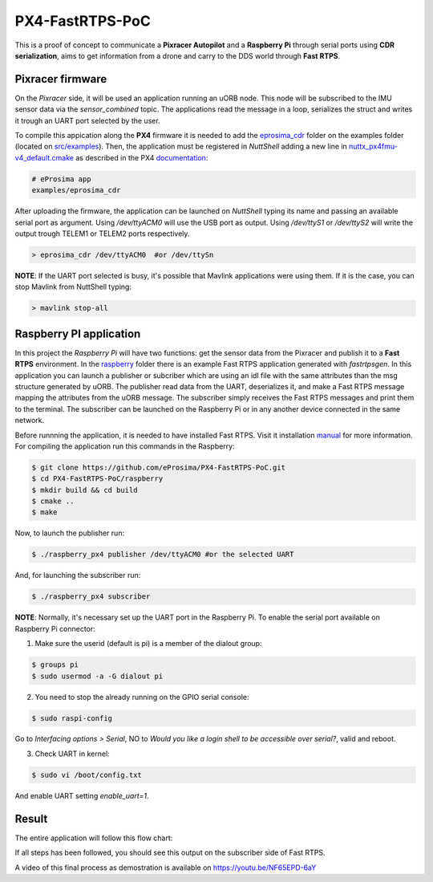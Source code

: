 PX4-FastRTPS-PoC
================

This is a proof of concept to communicate a **Pixracer Autopilot** and a **Raspberry Pi** through serial ports using **CDR serialization**, aims to get information from a drone and carry to the DDS world through **Fast RTPS**.

.. image:: doc/scheme.png

Pixracer firmware
-----------------

On the *Pixracer* side, it will be used an application running an uORB node. This node will be subscribed to the IMU sensor data via the *sensor_combined* topic. The applications read the message in a loop, serializes the struct and writes it trough an UART port selected by the user.

To compile this appication along the **PX4** firmware it is needed to add the `eprosima_cdr <https://github.com/eProsima/PX4-FastRTPS-PoC/blob/master/pixracer/src/examples/eprosima_cdr>`_ folder on the examples folder (located on `src/examples <https://github.com/PX4/Firmware/tree/master/src/examples>`_). Then, the application must be registered in *NuttShell* adding a new line in `nuttx_px4fmu-v4_default.cmake <https://github.com/PX4/Firmware/blob/master/cmake/configs/nuttx_px4fmu-v4_default.cmake>`_ as described in the PX4 `documentation <https://dev.px4.io/tutorial-hello-sky.html#step-3-register-the-application-in-nuttshell-and-build-it>`_:

.. code-block:: shell

    # eProsima app
    examples/eprosima_cdr

After uploading the firmware, the application can be launched on *NuttShell* typing its name and passing an available serial port as argument. Using */dev/ttyACM0*
will use the USB port as output. Using */dev/ttyS1* or */dev/ttyS2* will write the output trough TELEM1 or TELEM2 ports respectively.

.. code-block:: shell

    > eprosima_cdr /dev/ttyACM0  #or /dev/ttySn

**NOTE**: If the UART port selected is busy, it's possible that Mavlink applications were using them. If it is the case, you can stop Mavlink from NuttShell typing:

.. code-block:: shell

    > mavlink stop-all

Raspberry PI application
------------------------

In this project the *Raspberry Pi* will have two functions: get the sensor data from the Pixracer and publish it to a **Fast RTPS** environment. In the `raspberry <https://github.com/eProsima/PX4-FastRTPS-PoC/blob/master/raspberry>`_ folder there is an example Fast RTPS application generated with *fastrtpsgen*. In this application you can launch a publisher or subcriber which are using an idl file with the same attributes than the msg structure generated by uORB. The publisher read data from the UART, deserializes it, and make a Fast RTPS message mapping the attributes from the uORB message. The subscriber simply receives the Fast RTPS messages and print them to the terminal. The subscriber can be launched on the Raspberry Pi or in any another device connected in the same network.

Before runnning the application, it is needed to have installed Fast RTPS. Visit it installation `manual <http://eprosima-fast-rtps.readthedocs.io/en/latest/sources.html>`_ for more information. For compiling the application run this commands in the Raspberry:

.. code-block:: shell

    $ git clone https://github.com/eProsima/PX4-FastRTPS-PoC.git
    $ cd PX4-FastRTPS-PoC/raspberry
    $ mkdir build && cd build
    $ cmake ..
    $ make

Now, to launch the publisher run:

.. code-block:: shell

    $ ./raspberry_px4 publisher /dev/ttyACM0 #or the selected UART

And, for launching the subscriber run:

.. code-block:: shell

    $ ./raspberry_px4 subscriber

**NOTE**: Normally, it's necessary set up the UART port in the Raspberry Pi. To enable the serial port available on Raspberry Pi connector:

1. Make sure the userid (default is pi) is a member of the dialout group:

.. code-block:: shell

    $ groups pi
    $ sudo usermod -a -G dialout pi

2. You need to stop the already running on the GPIO serial console:

.. code-block:: shell

    $ sudo raspi-config

Go to *Interfacing options > Serial*, NO to *Would you like a login shell to be accessible over serial?*, valid and reboot.

3. Check UART in kernel:

.. code-block:: shell

   $ sudo vi /boot/config.txt

And enable UART setting *enable_uart=1*.

Result
------

The entire application will follow this flow chart:

.. image:: doc/architecture.png

If all steps has been followed, you should see this output on the subscriber side of Fast RTPS.

.. image:: doc/subscriber.png

A video of this final process as demostration is available on `https://youtu.be/NF65EPD-6aY <https://youtu.be/NF65EPD-6aY>`_

